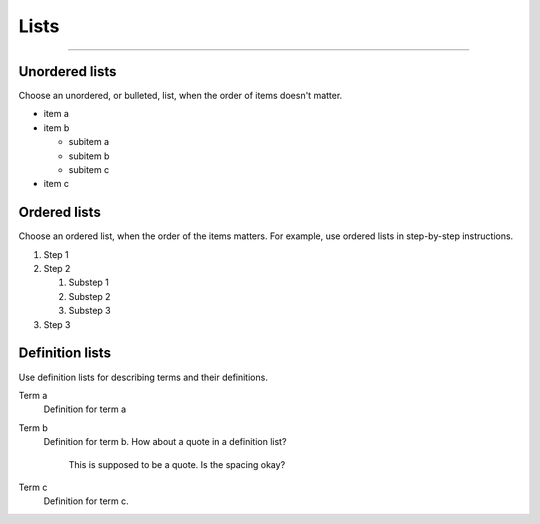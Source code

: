 .. meta::
   :description: See how lists look like in the Awesome Theme. Discover the styles for ordered, unordered, and description lists.

Lists
=====

.. rst-class:: lead

   See how lists appear in the |product|.

----

Unordered lists
---------------

Choose an unordered, or bulleted, list, when the order of items doesn't matter.

.. vale Vale.Spelling = NO

- item a
- item b

  - subitem a
  - subitem b
  - subitem c

- item c

Ordered lists
-------------

Choose an ordered list,
when the order of the items matters.
For example, use ordered lists in step-by-step instructions.

#. Step 1
#. Step 2

   #. Substep 1
   #. Substep 2
   #. Substep 3

#. Step 3

.. vale Vale.Spelling = YES

Definition lists
----------------

Use definition lists for describing terms and their definitions.

Term a
   Definition for term a

Term b
   Definition for term b. How about a quote in a definition list?

       This is supposed to be a quote.
       Is the spacing okay?

Term c
   Definition for term c.
